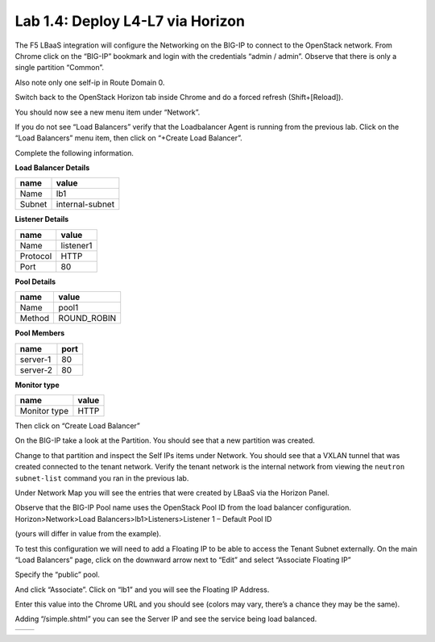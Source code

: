 Lab 1.4: Deploy L4-L7 via Horizon
---------------------------------

The F5 LBaaS integration will configure the Networking on the BIG-IP to
connect to the OpenStack network. From Chrome click on the “BIG-IP”
bookmark and login with the credentials “admin / admin”. Observe that
there is only a single partition “Common”.

Also note only one self-ip in Route Domain 0.

|image20|

Switch back to the OpenStack Horizon tab inside Chrome and do a forced refresh (Shift+[Reload]).

You should now see a new menu item under “Network”.

|image21|

If you do not see “Load Balancers” verify that the Loadbalancer Agent is
running from the previous lab. Click on the “Load Balancers” menu item,
then click on “+Create Load Balancer”.

|image22|

Complete the following information.

**Load Balancer Details**

+----------+-------------------+
| name     | value             |
+==========+===================+
| Name     | lb1               |
+----------+-------------------+
| Subnet   | internal-subnet   |
+----------+-------------------+


**Listener Details**

+------------+-------------+
| name       | value       |
+============+=============+
| Name       | listener1   |
+------------+-------------+
| Protocol   | HTTP        |
+------------+-------------+
| Port       | 80          |
+------------+-------------+

**Pool Details**

+----------+----------------+
| name     | value          |
+==========+================+
| Name     | pool1          |
+----------+----------------+
| Method   | ROUND\_ROBIN   |
+----------+----------------+

**Pool Members**

+------------+--------+
| name       | port   |
+============+========+
| server-1   | 80     |
+------------+--------+
| server-2   | 80     |
+------------+--------+

**Monitor type**

+----------------+---------+
| name           | value   |
+================+=========+
| Monitor type   | HTTP    |
+----------------+---------+

Then click on “Create Load Balancer”

|image23|

On the BIG-IP take a look at the Partition. You should see that a new
partition was created.

|image24|

Change to that partition and inspect the Self IPs items under Network.
You should see that a VXLAN tunnel that was created connected to the tenant network.  Verify the tenant network is the internal network from viewing the ``neutron subnet-list`` command you ran in the previous lab.

|image25|

Under Network Map you will see the entries that were created by LBaaS
via the Horizon Panel.

|image26|

Observe that the BIG-IP Pool name uses the OpenStack Pool ID from the load balancer configuration.  Horizon>Network>Load Balancers>lb1>Listeners>Listener 1 – Default Pool ID

(yours will differ in value from the example).

|image27|

To test this configuration we will need to add a Floating IP to be able
to access the Tenant Subnet externally. On the main “Load Balancers”
page, click on the downward arrow next to “Edit” and select “Associate
Floating IP”

|image28|

Specify the “public” pool.

|image29|

And click “Associate”. Click on “lb1” and you will see the Floating IP
Address.

|image30|

Enter this value into the Chrome URL and you should see (colors may
vary, there’s a chance they may be the same).

|image31|

Adding “/simple.shtml” you can see the Server IP and see the service
being load balanced.

+-------------+-------------+
| |image32|   | |image33|   |
+-------------+-------------+

.. |image20| image:: /_static/image22.png
  :scale: 50%
.. |image21| image:: /_static/image23.png
  :scale: 50%
.. |image22| image:: /_static/image24.png
  :scale: 50%
.. |image23| image:: /_static/image25.png
  :scale: 50%
.. |image24| image:: /_static/image26.png
  :scale: 50%
.. |image25| image:: /_static/image27.png
  :scale: 50%
.. |image26| image:: /_static/image28.png
  :scale: 50%
.. |image27| image:: /_static/image29.png
  :scale: 50%
.. |image28| image:: /_static/image30.png
  :scale: 50%
.. |image29| image:: /_static/image31.png
  :scale: 50%
.. |image30| image:: /_static/image32.png
  :scale: 50%
.. |image31| image:: /_static/image33.png
  :scale: 50%
.. |image32| image:: /_static/image34.png
  :scale: 50%
.. |image33| image:: /_static/image35.png
  :scale: 50%

